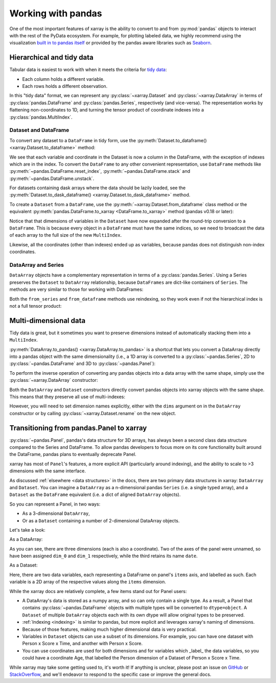 .. _pandas:

===================
Working with pandas
===================

One of the most important features of xarray is the ability to convert to and
from :py:mod:`pandas` objects to interact with the rest of the PyData
ecosystem. For example, for plotting labeled data, we highly recommend
using the visualization `built in to pandas itself`__ or provided by the pandas
aware libraries such as `Seaborn`__.

__ http://pandas.pydata.org/pandas-docs/stable/visualization.html
__ http://stanford.edu/~mwaskom/software/seaborn/

.. ipython:: python
   :suppress:

    import numpy as np
    import pandas as pd
    import xarray as xr
    np.random.seed(123456)

Hierarchical and tidy data
~~~~~~~~~~~~~~~~~~~~~~~~~~

Tabular data is easiest to work with when it meets the criteria for
`tidy data`__:

* Each column holds a different variable.
* Each rows holds a different observation.

__ http://www.jstatsoft.org/v59/i10/

In this "tidy data" format, we can represent any :py:class:`~xarray.Dataset` and
:py:class:`~xarray.DataArray` in terms of :py:class:`pandas.DataFrame` and
:py:class:`pandas.Series`, respectively (and vice-versa). The representation
works by flattening non-coordinates to 1D, and turning the tensor product of
coordinate indexes into a :py:class:`pandas.MultiIndex`.

Dataset and DataFrame
---------------------

To convert any dataset to a ``DataFrame`` in tidy form, use the
:py:meth:`Dataset.to_dataframe() <xarray.Dataset.to_dataframe>` method:

.. ipython:: python

    ds = xr.Dataset({'foo': (('x', 'y'), np.random.randn(2, 3))},
                     coords={'x': [10, 20], 'y': ['a', 'b', 'c'],
                             'along_x': ('x', np.random.randn(2)),
                             'scalar': 123})
    ds
    df = ds.to_dataframe()
    df

We see that each variable and coordinate in the Dataset is now a column in the
DataFrame, with the exception of indexes which are in the index.
To convert the ``DataFrame`` to any other convenient representation,
use ``DataFrame`` methods like :py:meth:`~pandas.DataFrame.reset_index`,
:py:meth:`~pandas.DataFrame.stack` and :py:meth:`~pandas.DataFrame.unstack`.

For datasets containing dask arrays where the data should be lazily loaded, see the
:py:meth:`Dataset.to_dask_dataframe() <xarray.Dataset.to_dask_dataframe>` method.

To create a ``Dataset`` from a ``DataFrame``, use the
:py:meth:`~xarray.Dataset.from_dataframe` class method or the equivalent
:py:meth:`pandas.DataFrame.to_xarray <DataFrame.to_xarray>` method (pandas
v0.18 or later):

.. ipython:: python

    xr.Dataset.from_dataframe(df)

Notice that that dimensions of variables in the ``Dataset`` have now
expanded after the round-trip conversion to a ``DataFrame``. This is because
every object in a ``DataFrame`` must have the same indices, so we need to
broadcast the data of each array to the full size of the new ``MultiIndex``.

Likewise, all the coordinates (other than indexes) ended up as variables,
because pandas does not distinguish non-index coordinates.

DataArray and Series
--------------------

``DataArray`` objects have a complementary representation in terms of a
:py:class:`pandas.Series`. Using a Series preserves the ``Dataset`` to
``DataArray`` relationship, because ``DataFrames`` are dict-like containers
of ``Series``. The methods are very similar to those for working with
DataFrames:

.. ipython:: python

    s = ds['foo'].to_series()
    s

    # or equivalently, with Series.to_xarray()
    xr.DataArray.from_series(s)

Both the ``from_series`` and ``from_dataframe`` methods use reindexing, so they
work even if not the hierarchical index is not a full tensor product:

.. ipython:: python

    s[::2]
    s[::2].to_xarray()

Multi-dimensional data
~~~~~~~~~~~~~~~~~~~~~~

Tidy data is great, but it sometimes you want to preserve dimensions instead of
automatically stacking them into a ``MultiIndex``.

:py:meth:`DataArray.to_pandas() <xarray.DataArray.to_pandas>` is a shortcut that
lets you convert a DataArray directly into a pandas object with the same
dimensionality (i.e., a 1D array is converted to a :py:class:`~pandas.Series`,
2D to :py:class:`~pandas.DataFrame` and 3D to :py:class:`~pandas.Panel`):

.. ipython:: python

    arr = xr.DataArray(np.random.randn(2, 3),
                       coords=[('x', [10, 20]), ('y', ['a', 'b', 'c'])])
    df = arr.to_pandas()
    df

To perform the inverse operation of converting any pandas objects into a data
array with the same shape, simply use the :py:class:`~xarray.DataArray`
constructor:

.. ipython:: python

    xr.DataArray(df)

Both the ``DataArray`` and ``Dataset`` constructors directly convert pandas
objects into xarray objects with the same shape. This means that they
preserve all use of multi-indexes:

.. ipython:: python

    index = pd.MultiIndex.from_arrays([['a', 'a', 'b'], [0, 1, 2]],
                                      names=['one', 'two'])
    df = pd.DataFrame({'x': 1, 'y': 2}, index=index)
    ds = xr.Dataset(df)
    ds

However, you will need to set dimension names explicitly, either with the
``dims`` argument on in the ``DataArray`` constructor or by calling
:py:class:`~xarray.Dataset.rename` on the new object.

.. _panel transition:

Transitioning from pandas.Panel to xarray
~~~~~~~~~~~~~~~~~~~~~~~~~~~~~~~~~~~~~~~~~

:py:class:`~pandas.Panel`, pandas's data structure for 3D arrays, has always
been a second class data structure compared to the Series and DataFrame. To
allow pandas developers to focus more on its core functionality built around
the DataFrame, pandas plans to eventually deprecate Panel.

xarray has most of ``Panel``'s features, a more explicit API (particularly around
indexing), and the ability to scale to >3 dimensions with the same interface.

As discussed :ref:`elsewhere <data structures>` in the docs, there are two primary data structures in
xarray: ``DataArray`` and ``Dataset``. You can imagine a ``DataArray`` as a
n-dimensional pandas ``Series`` (i.e. a single typed array), and a ``Dataset``
as the ``DataFrame`` equivalent (i.e. a dict of aligned ``DataArray`` objects).

So you can represent a Panel, in two ways:

- As a 3-dimensional ``DataArray``,
- Or as a ``Dataset`` containing a number of 2-dimensional DataArray objects.

Let's take a look:

.. ipython:: python
   :okwarning:

    panel = pd.Panel(np.random.rand(2, 3, 4), items=list('ab'), major_axis=list('mno'),
                     minor_axis=pd.date_range(start='2000', periods=4, name='date'))

    panel

As a DataArray:

.. ipython:: python

    # or equivalently, with Panel.to_xarray()
    xr.DataArray(panel)

As you can see, there are three dimensions (each is also a coordinate). Two of
the axes of the panel were unnamed, so have been assigned ``dim_0`` and
``dim_1`` respectively, while the third retains its name ``date``.

As a Dataset:

.. ipython:: python

    xr.Dataset(panel)

Here, there are two data variables, each representing a DataFrame on panel's
``items`` axis, and labelled as such. Each variable is a 2D array of the
respective values along the ``items`` dimension.

While the xarray docs are relatively complete, a few items stand out for Panel users:

- A DataArray's data is stored as a numpy array, and so can only contain a single
  type. As a result, a Panel that contains :py:class:`~pandas.DataFrame` objects
  with multiple types will be converted to ``dtype=object``. A ``Dataset`` of
  multiple ``DataArray`` objects each with its own dtype will allow original
  types to be preserved.
- :ref:`Indexing <indexing>` is similar to pandas, but more explicit and
  leverages xarray's naming of dimensions.
- Because of those features, making much higher dimensional data is very
  practical.
- Variables in ``Dataset`` objects can use a subset of its dimensions. For
  example, you can have one dataset with Person x Score x Time, and another with
  Person x Score.
- You can use coordinates are used for both dimensions and for variables which
  _label_ the data variables, so you could have a coordinate Age, that labelled
  the Person dimension of a Dataset of Person x Score x Time.

While xarray may take some getting used to, it's worth it! If anything is unclear,
please post an issue on `GitHub <https://github.com/pydata/xarray>`__ or
`StackOverflow <http://stackoverflow.com/questions/tagged/python-xarray>`__,
and we'll endeavor to respond to the specific case or improve the general docs.
